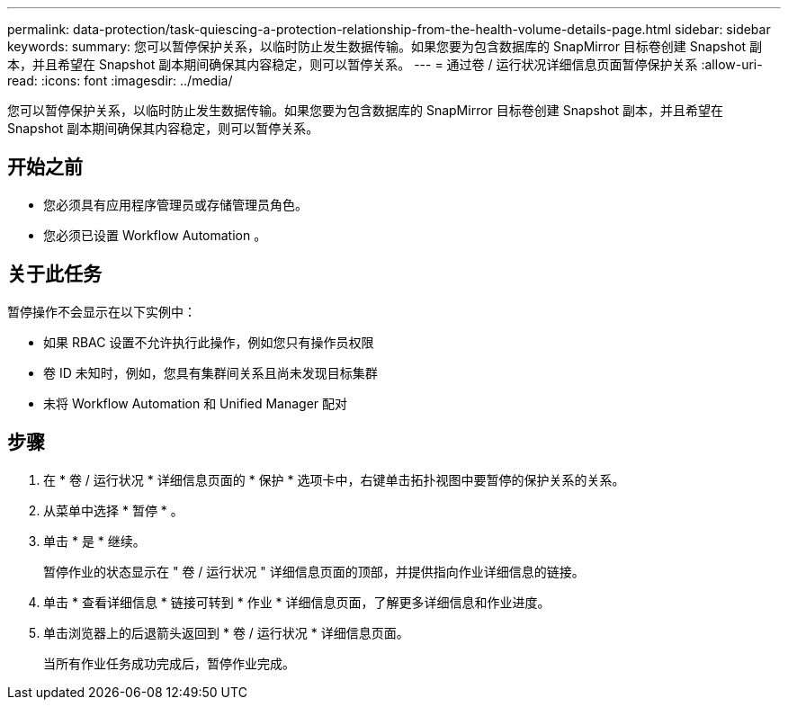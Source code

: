 ---
permalink: data-protection/task-quiescing-a-protection-relationship-from-the-health-volume-details-page.html 
sidebar: sidebar 
keywords:  
summary: 您可以暂停保护关系，以临时防止发生数据传输。如果您要为包含数据库的 SnapMirror 目标卷创建 Snapshot 副本，并且希望在 Snapshot 副本期间确保其内容稳定，则可以暂停关系。 
---
= 通过卷 / 运行状况详细信息页面暂停保护关系
:allow-uri-read: 
:icons: font
:imagesdir: ../media/


[role="lead"]
您可以暂停保护关系，以临时防止发生数据传输。如果您要为包含数据库的 SnapMirror 目标卷创建 Snapshot 副本，并且希望在 Snapshot 副本期间确保其内容稳定，则可以暂停关系。



== 开始之前

* 您必须具有应用程序管理员或存储管理员角色。
* 您必须已设置 Workflow Automation 。




== 关于此任务

暂停操作不会显示在以下实例中：

* 如果 RBAC 设置不允许执行此操作，例如您只有操作员权限
* 卷 ID 未知时，例如，您具有集群间关系且尚未发现目标集群
* 未将 Workflow Automation 和 Unified Manager 配对




== 步骤

. 在 * 卷 / 运行状况 * 详细信息页面的 * 保护 * 选项卡中，右键单击拓扑视图中要暂停的保护关系的关系。
. 从菜单中选择 * 暂停 * 。
. 单击 * 是 * 继续。
+
暂停作业的状态显示在 " 卷 / 运行状况 " 详细信息页面的顶部，并提供指向作业详细信息的链接。

. 单击 * 查看详细信息 * 链接可转到 * 作业 * 详细信息页面，了解更多详细信息和作业进度。
. 单击浏览器上的后退箭头返回到 * 卷 / 运行状况 * 详细信息页面。
+
当所有作业任务成功完成后，暂停作业完成。



